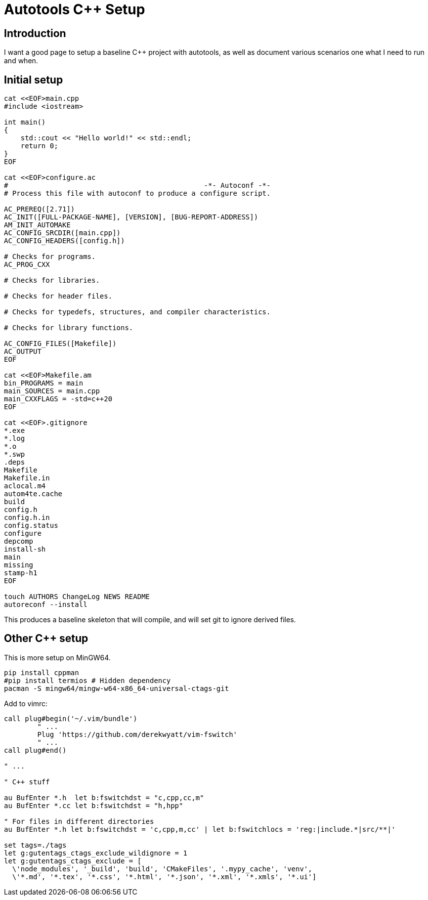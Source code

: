 = Autotools C++ Setup
:toc: preamble
:toclevels: 4
:assetsdir: ../../assets
:docinfodir: ..
:docinfo: shared

== Introduction

I want a good page to setup a baseline C++ project with autotools, as well as document various scenarios one what I need to run and when.

== Initial setup

[source,bash]
----
cat <<EOF>main.cpp
#include <iostream>

int main()
{
    std::cout << "Hello world!" << std::endl;
    return 0;
}
EOF

cat <<EOF>configure.ac
#                                               -*- Autoconf -*-
# Process this file with autoconf to produce a configure script.

AC_PREREQ([2.71])
AC_INIT([FULL-PACKAGE-NAME], [VERSION], [BUG-REPORT-ADDRESS])
AM_INIT_AUTOMAKE
AC_CONFIG_SRCDIR([main.cpp])
AC_CONFIG_HEADERS([config.h])

# Checks for programs.
AC_PROG_CXX

# Checks for libraries.

# Checks for header files.

# Checks for typedefs, structures, and compiler characteristics.

# Checks for library functions.

AC_CONFIG_FILES([Makefile])
AC_OUTPUT
EOF

cat <<EOF>Makefile.am
bin_PROGRAMS = main
main_SOURCES = main.cpp
main_CXXFLAGS = -std=c++20
EOF

cat <<EOF>.gitignore
*.exe
*.log
*.o
*.swp
.deps
Makefile
Makefile.in
aclocal.m4
autom4te.cache
build
config.h
config.h.in
config.status
configure
depcomp
install-sh
main
missing
stamp-h1
EOF

touch AUTHORS ChangeLog NEWS README
autoreconf --install
----

This produces a baseline skeleton that will compile, and will set git to ignore derived files.

== Other C++ setup

This is more setup on MinGW64.

[source,bash]
----
pip install cppman
#pip install termios # Hidden dependency
pacman -S mingw64/mingw-w64-x86_64-universal-ctags-git
----

Add to vimrc:

[source,vimrc]
----
call plug#begin('~/.vim/bundle')
	" ...
	Plug 'https://github.com/derekwyatt/vim-fswitch'
	" ...
call plug#end()

" ...

" C++ stuff

au BufEnter *.h  let b:fswitchdst = "c,cpp,cc,m"
au BufEnter *.cc let b:fswitchdst = "h,hpp"

" For files in different directories
au BufEnter *.h let b:fswitchdst = 'c,cpp,m,cc' | let b:fswitchlocs = 'reg:|include.*|src/**|'

set tags=./tags
let g:gutentags_ctags_exclude_wildignore = 1
let g:gutentags_ctags_exclude = [
  \'node_modules', '_build', 'build', 'CMakeFiles', '.mypy_cache', 'venv',
  \'*.md', '*.tex', '*.css', '*.html', '*.json', '*.xml', '*.xmls', '*.ui']
----
